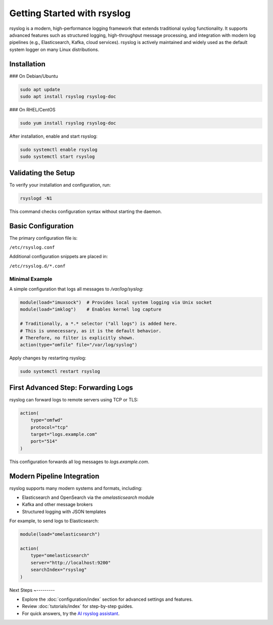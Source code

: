 Getting Started with rsyslog
----------------------------

rsyslog is a modern, high-performance logging framework that extends
traditional syslog functionality. It supports advanced features such as
structured logging, high-throughput message processing, and integration
with modern log pipelines (e.g., Elasticsearch, Kafka, cloud services).
rsyslog is actively maintained and widely used as the default system
logger on many Linux distributions.

Installation
~~~~~~~~~~~~

### On Debian/Ubuntu

.. code-block:: bash

   sudo apt update
   sudo apt install rsyslog rsyslog-doc

### On RHEL/CentOS

.. code-block:: bash

   sudo yum install rsyslog rsyslog-doc

After installation, enable and start rsyslog:

.. code-block:: bash

   sudo systemctl enable rsyslog
   sudo systemctl start rsyslog

Validating the Setup
~~~~~~~~~~~~~~~~~~~~

To verify your installation and configuration, run:

.. code-block:: bash

   rsyslogd -N1

This command checks configuration syntax without starting the daemon.

Basic Configuration
~~~~~~~~~~~~~~~~~~~

The primary configuration file is:

``/etc/rsyslog.conf``

Additional configuration snippets are placed in:

``/etc/rsyslog.d/*.conf``

Minimal Example
^^^^^^^^^^^^^^^

A simple configuration that logs all messages to `/var/log/syslog`:

.. code-block:: rsyslog

   module(load="imuxsock")  # Provides local system logging via Unix socket
   module(load="imklog")    # Enables kernel log capture
   
   # Traditionally, a *.* selector ("all logs") is added here.
   # This is unnecessary, as it is the default behavior.
   # Therefore, no filter is explicitly shown.
   action(type="omfile" file="/var/log/syslog")

Apply changes by restarting rsyslog:

.. code-block:: bash

   sudo systemctl restart rsyslog

First Advanced Step: Forwarding Logs
~~~~~~~~~~~~~~~~~~~~~~~~~~~~~~~~~~~~

rsyslog can forward logs to remote servers using TCP or TLS:

.. code-block:: rsyslog

   action(
       type="omfwd"
       protocol="tcp"
       target="logs.example.com"
       port="514"
   )

This configuration forwards all log messages to `logs.example.com`.

Modern Pipeline Integration
~~~~~~~~~~~~~~~~~~~~~~~~~~~

rsyslog supports many modern systems and formats, including:

- Elasticsearch and OpenSearch via the `omelasticsearch` module
- Kafka and other message brokers
- Structured logging with JSON templates

For example, to send logs to Elasticsearch:

.. code-block:: rsyslog

   module(load="omelasticsearch")

   action(
       type="omelasticsearch"
       server="http://localhost:9200"
       searchIndex="rsyslog"
   )

Next Steps
~---------

- Explore the :doc:`configuration/index` section for advanced settings
  and features.
- Review :doc:`tutorials/index` for step-by-step guides.
- For quick answers, try the `AI rsyslog assistant <https://rsyslog.ai>`_.
